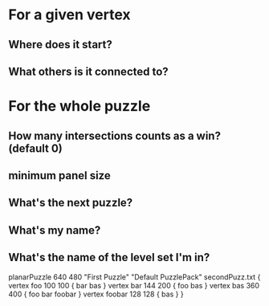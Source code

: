 * For a given vertex
** Where does it start?
** What others is it connected to?
* For the whole puzzle
** How many intersections counts as a win? (default 0)
** minimum panel size
** What's the next puzzle?
** What's my name?
** What's the name of the level set I'm in?

planarPuzzle 640 480 "First Puzzle" "Default PuzzlePack" secondPuzz.txt {
    vertex foo 100 100 {
        bar
        bas
    }
    vertex bar 144 200 {
        foo
        bas
    }
    vertex bas 360 400 {
        foo
        bar
        foobar
    }
    vertex foobar 128 128 {
        bas
    }
}
